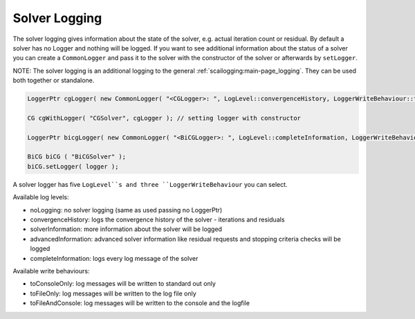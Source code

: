 .. _solver-logging:

Solver Logging
--------------

The solver logging gives information about the state of the solver, e.g. actual iteration count or residual.
By default a solver has no Logger and nothing will be logged. If you want to see additional information about the status of a solver you can create a ``CommonLogger`` and pass it to the solver with the constructor of the solver or afterwards by ``setLogger``.

NOTE: The solver logging is an additional logging to the general :ref:`scailogging:main-page_logging`. They can be used both together or standalone. 

.. code-block:: c++

   LoggerPtr cgLogger( new CommonLogger( "<CGLogger>: ", LogLevel::convergenceHistory, LoggerWriteBehaviour::toConsoleOnly ) );
         
   CG cgWithLogger( "CGSolver", cgLogger ); // setting logger with constructor

   LoggerPtr bicgLogger( new CommonLogger( "<BiCGLogger>: ", LogLevel::completeInformation, LoggerWriteBehaviour::toFileOnly ) );

   BiCG biCG ( "BiCGSolver" );
   biCG.setLogger( logger );

A solver logger has five ``LogLevel``s and three ``LoggerWriteBehaviour`` you can select.

Available log levels:

* noLogging: no solver logging (same as used passing no LoggerPtr)

* convergenceHistory: logs the convergence history of the solver - iterations and residuals

* solverInformation: more information about the solver will be logged

* advancedInformation: advanced solver information like residual requests and stopping criteria checks will be logged

* completeInformation: logs every log message of the solver

Available write behaviours:

* toConsoleOnly: log messages will be written to standard out only

* toFileOnly: log messages will be written to the log file only

* toFileAndConsole: log messages will be written to the console and the logfile

.. The Timer will time dedicated calls, that will be logged in with advanced information. 
